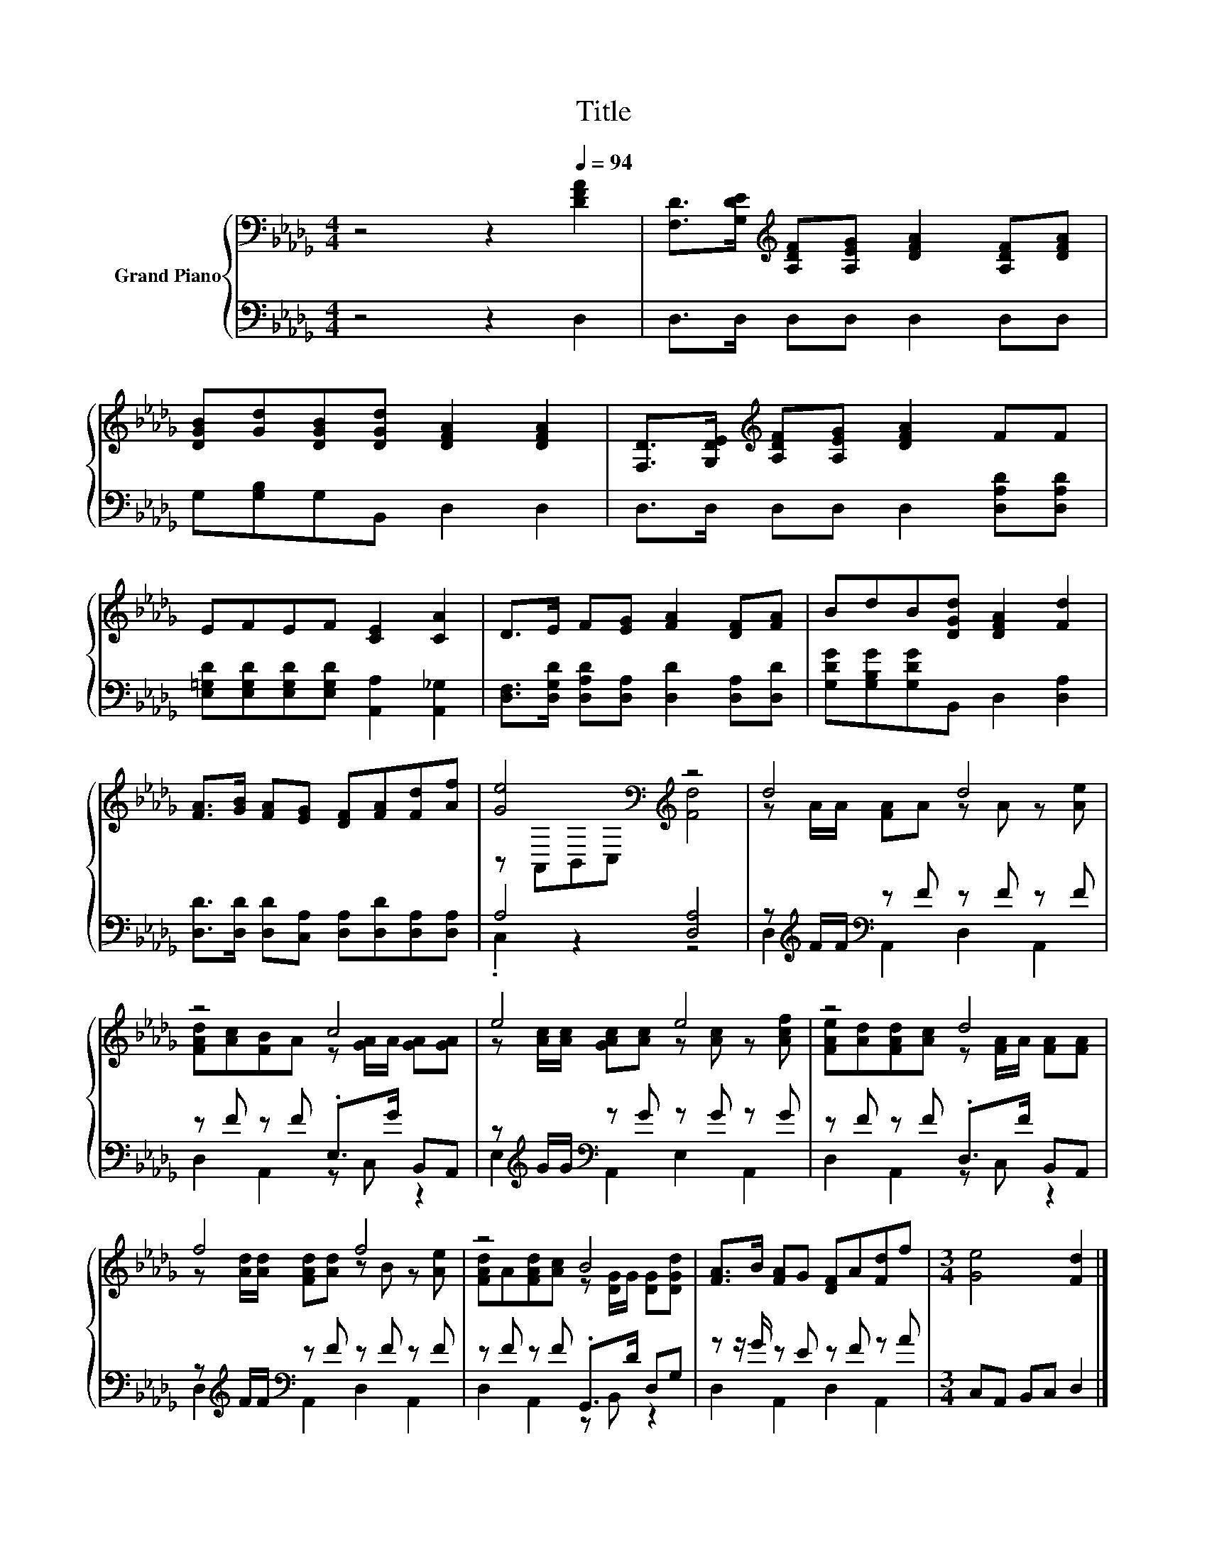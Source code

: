 X:1
T:Title
%%score { ( 1 3 ) | ( 2 4 ) }
L:1/8
M:4/4
K:Db
V:1 bass nm="Grand Piano"
V:3 bass 
V:2 bass 
V:4 bass 
V:1
 z4 z2[Q:1/4=94] [DFA]2 | [F,D]>[G,DE][K:treble] [A,DF][A,EG] [DFA]2 [A,DF][DFA] | %2
 [DGB][Gd][DGB][DGd] [DFA]2 [DFA]2 | [F,D]>[G,DE][K:treble] [A,DF][A,EG] [DFA]2 FF | %4
 EFEF [CE]2 [CA]2 | D>E F[EG] [FA]2 [DF][FA] | BdB[DGd] [DFA]2 [Fd]2 | %7
 [FA]>[GB] [FA][EG] [DF][FA][Fd][Af] | [Ge]4[K:bass][K:treble] z4 | d4 d4 | z4 c4 | e4 e4 | z4 d4 | %13
 f4 f4 | z4 B4 | [FA]>B [FA]G [DF]A[Fd]f |[M:3/4] [Ge]4 [Fd]2 |] %17
V:2
 z4 z2 D,2 | D,>D, D,D, D,2 D,D, | G,[G,B,]G,B,, D,2 D,2 | D,>D, D,D, D,2 [D,A,D][D,A,D] | %4
 [E,=G,D][E,G,D][E,G,D][E,G,D] [A,,A,]2 [A,,_G,]2 | %5
 [D,F,]>[D,G,D] [D,A,D][D,A,] [D,D]2 [D,A,][D,D] | [G,DG][G,B,G][G,DG]B,, D,2 [D,A,]2 | %7
 [D,D]>[D,D] [D,D][C,A,] [D,A,][D,D][D,A,][D,A,] | A,4 [D,A,]4 | %9
 z[K:treble] F/F/[K:bass] z F z F z F | z F z F .E,>G B,,A,, | %11
 z[K:treble] G/G/[K:bass] z G z G z G | z F z F .D,>F B,,A,, | %13
 z[K:treble] F/F/[K:bass] z F z F z F | z F z F .G,,>D D,G, | z z/ G/ z E z F z A | %16
[M:3/4] C,A,, B,,C, D,2 |] %17
V:3
 x8 | x2[K:treble] x6 | x8 | x2[K:treble] x6 | x8 | x8 | x8 | x8 | %8
 z[K:bass] A,,B,,C,[K:treble] [Fd]4 | z A/A/ [FA]A z A z [Ae] | [FAd][Ac][FB]A z [GA]/A/ [GA][GA] | %11
 z [Ac]/[Ac]/ [GAc][Ac] z [Ac] z [Acf] | [FAe][Ad][FAd][Ac] z [FA]/A/ [FA][FA] | %13
 z [Ad]/[Ad]/ [FAd][Ad] z B z [Ae] | [FAd]A[FAd][Ac] z [DG]/G/ [DG][DGd] | x8 |[M:3/4] x6 |] %17
V:4
 x8 | x8 | x8 | x8 | x8 | x8 | x8 | x8 | .C,2 z2 z4 | D,2[K:treble][K:bass] A,,2 D,2 A,,2 | %10
 D,2 A,,2 z C, z2 | E,2[K:treble][K:bass] A,,2 E,2 A,,2 | D,2 A,,2 z C, z2 | %13
 D,2[K:treble][K:bass] A,,2 D,2 A,,2 | D,2 A,,2 z B,, z2 | D,2 A,,2 D,2 A,,2 |[M:3/4] x6 |] %17

